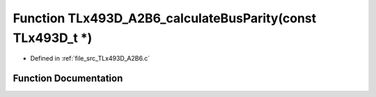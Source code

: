 .. _exhale_function__t_lx493_d___a2_b6_8c_1af13802767b86851c9d65b6e487ee0bf3:

Function TLx493D_A2B6_calculateBusParity(const TLx493D_t \*)
============================================================

- Defined in :ref:`file_src_TLx493D_A2B6.c`


Function Documentation
----------------------


.. doxygenfunction:: TLx493D_A2B6_calculateBusParity(const TLx493D_t *)
   :project: XENSIV 3D Magnetic Sensors Arduino Library